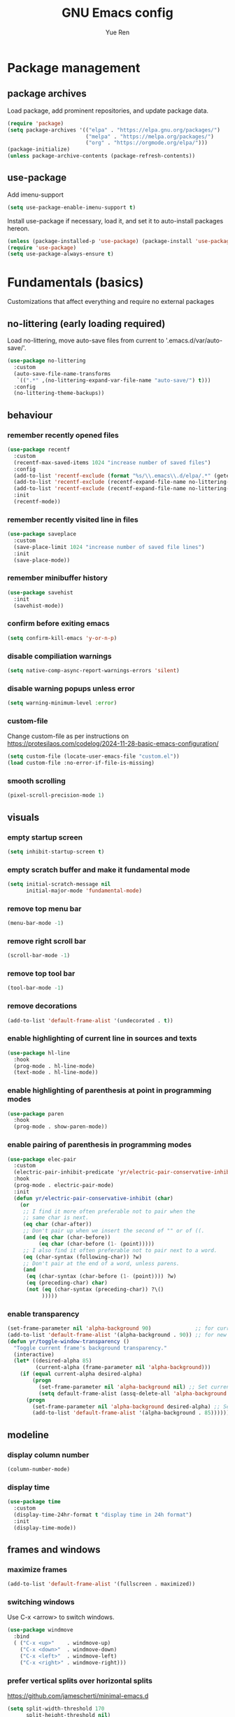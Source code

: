 #+title: GNU Emacs config
#+author: Yue Ren
#+description: config with main usecase latex and julialang, optimized for screen efficiency, requires up-to-date Emacs
#+STARTUP: show2levels

* Package management
** package archives
Load package, add prominent repositories, and update package data.
#+begin_src emacs-lisp
  (require 'package)
  (setq package-archives '(("elpa" . "https://elpa.gnu.org/packages/")
                           ("melpa" . "https://melpa.org/packages/")
                           ("org" . "https://orgmode.org/elpa/")))
  (package-initialize)
  (unless package-archive-contents (package-refresh-contents))
#+end_src
** use-package
Add imenu-support
#+begin_src emacs-lisp
  (setq use-package-enable-imenu-support t)
#+end_src
Install use-package if necessary, load it, and set it to auto-install packages hereon.
#+begin_src emacs-lisp
  (unless (package-installed-p 'use-package) (package-install 'use-package))
  (require 'use-package)
  (setq use-package-always-ensure t)
#+end_src
* Fundamentals (basics)
Customizations that affect everything and require no external packages
** no-littering (early loading required)
Load no-littering, move auto-save files from current to '.emacs.d/var/auto-save/'.
#+begin_src emacs-lisp
  (use-package no-littering
    :custom
    (auto-save-file-name-transforms
     `((".*" ,(no-littering-expand-var-file-name "auto-save/") t)))
    :config
    (no-littering-theme-backups))
#+end_src
** behaviour
*** remember recently opened files
#+begin_src emacs-lisp
  (use-package recentf
    :custom
    (recentf-max-saved-items 1024 "increase number of saved files")
    :config
    (add-to-list 'recentf-exclude (format "%s/\\.emacs\\.d/elpa/.*" (getenv "HOME"))) ;; exclude file from elpa
    (add-to-list 'recentf-exclude (recentf-expand-file-name no-littering-var-directory)) ;; exclude files from no-littering
    (add-to-list 'recentf-exclude (recentf-expand-file-name no-littering-etc-directory))
    :init
    (recentf-mode))
#+end_src
*** remember recently visited line in files
#+begin_src emacs-lisp
  (use-package saveplace
    :custom
    (save-place-limit 1024 "increase number of saved file lines")
    :init
    (save-place-mode))
#+end_src
*** remember minibuffer history
#+begin_src emacs-lisp
  (use-package savehist
    :init
    (savehist-mode))
#+end_src
*** confirm before exiting emacs
#+begin_src emacs-lisp
  (setq confirm-kill-emacs 'y-or-n-p)
#+end_src
*** disable compiliation warnings
#+begin_src emacs-lisp
  (setq native-comp-async-report-warnings-errors 'silent)
#+end_src
*** disable warning popups unless error
#+begin_src emacs-lisp
  (setq warning-minimum-level :error)
#+end_src
*** custom-file
Change custom-file as per instructions on
https://protesilaos.com/codelog/2024-11-28-basic-emacs-configuration/
#+begin_src emacs-lisp
  (setq custom-file (locate-user-emacs-file "custom.el"))
  (load custom-file :no-error-if-file-is-missing)
#+end_src
*** smooth scrolling
#+begin_src emacs-lisp
  (pixel-scroll-precision-mode 1)
#+end_src
** visuals
*** empty startup screen
#+begin_src emacs-lisp
  (setq inhibit-startup-screen t)
#+end_src
*** empty scratch buffer and make it fundamental mode
#+begin_src emacs-lisp
  (setq initial-scratch-message nil
        initial-major-mode 'fundamental-mode)
#+end_src
*** remove top menu bar
#+begin_src emacs-lisp
  (menu-bar-mode -1)
#+end_src
*** remove right scroll bar
#+begin_src emacs-lisp
  (scroll-bar-mode -1)
#+end_src
*** remove top tool bar
#+begin_src emacs-lisp
  (tool-bar-mode -1)
#+end_src
*** remove decorations
#+begin_src emacs-lisp
  (add-to-list 'default-frame-alist '(undecorated . t))
#+end_src
*** enable highlighting of current line in sources and texts
#+begin_src emacs-lisp
  (use-package hl-line
    :hook
    (prog-mode . hl-line-mode)
    (text-mode . hl-line-mode))
#+end_src
*** enable highlighting of parenthesis at point in programming modes
#+begin_src emacs-lisp
  (use-package paren
    :hook
    (prog-mode . show-paren-mode))
#+end_src
*** enable pairing of parenthesis in programming modes
#+begin_src emacs-lisp
  (use-package elec-pair
    :custom
    (electric-pair-inhibit-predicate 'yr/electric-pair-conservative-inhibit)
    :hook
    (prog-mode . electric-pair-mode)
    :init
    (defun yr/electric-pair-conservative-inhibit (char)
      (or
       ;; I find it more often preferable not to pair when the
       ;; same char is next.
       (eq char (char-after))
       ;; Don't pair up when we insert the second of "" or of ((.
       (and (eq char (char-before))
            (eq char (char-before (1- (point)))))
       ;; I also find it often preferable not to pair next to a word.
       (eq (char-syntax (following-char)) ?w)
       ;; Don't pair at the end of a word, unless parens.
       (and
        (eq (char-syntax (char-before (1- (point)))) ?w)
        (eq (preceding-char) char)
        (not (eq (char-syntax (preceding-char)) ?\()
             )))))
#+end_src
*** enable transparency
#+begin_src emacs-lisp
  (set-frame-parameter nil 'alpha-background 90)              ;; for current frame
  (add-to-list 'default-frame-alist '(alpha-background . 90)) ;; for new frames henceforth
  (defun yr/toggle-window-transparency ()
    "Toggle current frame's background transparency."
    (interactive)
    (let* ((desired-alpha 85)
           (current-alpha (frame-parameter nil 'alpha-background)))
      (if (equal current-alpha desired-alpha)
          (progn
            (set-frame-parameter nil 'alpha-background nil) ;; Set current frame to opaque
            (setq default-frame-alist (assq-delete-all 'alpha-background default-frame-alist))) ;; Update default to opaque
        (progn
          (set-frame-parameter nil 'alpha-background desired-alpha) ;; Set current frame to transparent
          (add-to-list 'default-frame-alist '(alpha-background . 85)))))) ;; Update default to transparent
#+end_src
** modeline
*** display column number
#+begin_src emacs-lisp
  (column-number-mode)
#+end_src
*** display time
#+begin_src emacs-lisp
  (use-package time
    :custom
    (display-time-24hr-format t "display time in 24h format")
    :init
    (display-time-mode))
#+end_src
** frames and windows
*** maximize frames
#+begin_src emacs-lisp
  (add-to-list 'default-frame-alist '(fullscreen . maximized))
#+end_src
*** switching windows
Use C-x <arrow> to switch windows.
#+begin_src emacs-lisp
  (use-package windmove
    :bind
    ( ("C-x <up>"    . windmove-up)
      ("C-x <down>"  . windmove-down)
      ("C-x <left>"  . windmove-left)
      ("C-x <right>" . windmove-right)))
#+end_src
*** prefer vertical splits over horizontal splits
https://github.com/jamescherti/minimal-emacs.d
#+begin_src emacs-lisp
(setq split-width-threshold 170
      split-height-threshold nil)
#+end_src
** editing
*** delete trailing whitespaces before each save
#+begin_src emacs-lisp
  (add-hook 'before-save-hook 'delete-trailing-whitespace)
#+end_src
*** add final newline before each save
#+begin_src emacs-lisp
  (setq require-final-newline t)
#+end_src
*** auto-refresh files
#+begin_src emacs-lisp
  (global-auto-revert-mode)
#+end_src
*** set tab width
default is 8, which is too much
#+begin_src emacs-lisp
  (setq-default tab-width 2)
#+end_src
*** use spaces instead of tabs
#+begin_src emacs-lisp
  (setq indent-tabs-mode nil)
#+end_src
*** overwrite selected text when typing over it
#+begin_src emacs-lisp
  (use-package delsel
    :init
    (delete-selection-mode 1))
#+end_src
*** alternatives of built-in commands
**** my-delete-line (C-k)
delete line without changing kill ring, alternative to kill-line
#+begin_src emacs-lisp
  (defun my-delete-line (&optional arg)
    (interactive "P")
    (delete-region (point)
                   (progn
                     (if arg
                         (forward-visible-line (prefix-numeric-value arg))
                       (if (eobp)
                           (signal 'end-of-buffer nil))
                       (let ((end
                              (save-excursion
                                (end-of-visible-line) (point))))
                         (if (or (save-excursion
                                   (unless show-trailing-whitespace
                                     (skip-chars-forward " \t" end))
                                   (= (point) end))
                                 (and kill-whole-line (bolp)))
                             (forward-visible-line 1)
                           (goto-char end))))
                     (point))))
  (global-set-key (kbd "C-k") 'my-delete-line)
#+END_SRC
**** my-delete-sentence (M-k)
delete sentence without changing kill ring, alternative to kill-sentence
#+begin_src emacs-lisp
  (defun my-delete-sentence (&optional arg)
    (interactive "p")
    (delete-region (point) (progn (forward-sentence arg) (point))))
  (global-set-key (kbd "M-k") 'my-delete-sentence)
#+end_src
**** my-kill-word (M-d)
delete word without changing kill ring, alternative to kill-word
#+begin_src emacs-lisp
  (defun my-delete-word (arg)
    (interactive "p")
    (delete-region (point) (progn (forward-word arg) (point))))
  (global-set-key (kbd "M-d") 'my-delete-word)
#+end_src
** spellchecking
Load appropriate personal dictionary based on ispell-local-dictionary.
#+begin_src emacs-lisp
(defun yr/setup-flyspell-personal-dictionary ()
  "Set ispell-personal-dictionary based on ispell-local-dictionary. Does nothing if ispell-local-dictionary is not set."
  (when (and (boundp 'ispell-local-dictionary) ispell-local-dictionary)
    (let* ((dict ispell-local-dictionary)
           (personal-dict (expand-file-name (format ".aspell.%s.pws" dict) (getenv "HOME")))
           (lang-name (if (string-match "_" dict)
                          (substring dict 0 (match-beginning 0)) ; Use the name up to the first `_` if it exists
                        dict)))                                  ; Use the entire name otherwise
      ;; Check if the personal dictionary file exists; if not, create it
      (unless (file-exists-p personal-dict)
        (with-temp-file personal-dict
          (insert (format "personal_ws-1.1 %s 0\n" lang-name))))
      ;; Set ispell-personal-dictionary
      (setq ispell-local-pdict personal-dict))))

(add-hook 'hack-local-variables-hook 'yr/setup-flyspell-personal-dictionary)
#+end_src
* Fundamentals (advanced)
Customizations that affect everything and require packages
** visuals
*** dracula-theme
Load dracula-theme as per instructions on
https://github.com/dracula/emacs
#+begin_src emacs-lisp
  (use-package dracula-theme
    :if (window-system)
    :init
    (load-theme 'dracula t))
#+end_src
*** dracula-pro-theme
Load dracula-pro-theme as per instructions in readme
#+begin_src emacs-lisp
  (add-to-list 'custom-theme-load-path "~/.emacs.d/themes")
  ;; (load-theme 'dracula-pro-alucard t) ; light theme
  ;; (load-theme 'dracula-pro-pro t) ; dark theme
#+end_src
*** nerd-icons
Load nerd-icons as per instructions on
https://github.com/rainstormstudio/nerd-icons.el
#+begin_src emacs-lisp
  (use-package nerd-icons)
#+end_src
*** pulsar
Load pulsar as per instructions on
https://github.com/protesilaos/pulsar
#+begin_src emacs-lisp
  (use-package pulsar
    :custom
    (pulsar-face 'pulsar-magenta)
    (pulsar-pulse-region-functions pulsar-pulse-region-common-functions)
    :init
    (pulsar-global-mode 1))
#+end_src
** modeline
*** doom-modeline
Load doom-modeline as per instructions on
https://github.com/seagle0128/doom-modeline
#+begin_src emacs-lisp
  (use-package doom-modeline
    :init
    (doom-modeline-mode 1))
#+end_src
** frames and windows
*** buffer-move
Load buffer-move for moving windows as per instructions on
https://github.com/lukhas/buffer-move
#+begin_src emacs-lisp
  (use-package buffer-move
    :bind
    (("C-x C-<up>" . buf-move-up)
     ("C-x C-<down>" . buf-move-down)
     ("C-x C-<left>" . buf-move-left)
     ("C-x C-<right>" . buf-move-right)))
#+end_src
*** ace-window
Load ace-window for switching between windows and frames
#+begin_src emacs-lisp
  (use-package ace-window
    :bind
    (("M-o" . ace-window)))
#+end_src
** editing
*** visual-replace
Load visual-replace as per instructions on
https://github.com/szermatt/visual-replace
#+begin_src emacs-lisp
(use-package visual-replace
  :bind (("M-%" . visual-replace)
         :map isearch-mode-map
         ("M-%" . visual-replace-from-isearch))
  :config
  (define-key visual-replace-mode-map (kbd "M-%")
              visual-replace-secondary-mode-map))
#+end_src
** startup
*** dashboard
Set up dashboard as per instructions on:
https://github.com/emacs-dashboard/emacs-dashboard
#+begin_src emacs-lisp
  (use-package dashboard
    :custom
    (dashboard-center-content t) ;; center dashboard
    (dashboard-startupify-list '(dashboard-insert-items)) ;; only show items in dashboard
    (dashboard-items '((bookmarks . 12)  ;; show 12 bookmarks
                       (recents  . 36))) ;; show 36 recent files
    (dashboard-icon-type 'nerd-icons)    ;; show icons
    (dashboard-set-heading-icons t)
    (dashboard-set-file-icons t)
    :config
    (dashboard-setup-startup-hook))    ;; open dashboard on startup
#+end_src
* Completion framework
Customizations that affect completions
** vertico
Load vertico for vertical minibuffer completion UI as per instructions on
https://github.com/minad/vertico
#+begin_src emacs-lisp
  (use-package vertico
    ;; :custom
    ;; (vertico-count 6)  ;; Customize number of candidates shown
    :init
    (vertico-mode))
#+end_src
** marginalia
Load marginalia for minibuffer annotations as per instructions on
https://github.com/minad/marginalia
#+begin_src emacs-lisp
  (use-package marginalia
    ;; Bind `marginalia-cycle' locally in the minibuffer.  To make the binding
    ;; available in the *Completions* buffer, add it to `completion-list-mode-map'.
    :bind (:map minibuffer-local-map
           ("M-A" . marginalia-cycle))
    ;; The :init configuration is always executed (Not lazy!)
    :init
    ;; Must be in the :init section of use-package such that the mode gets
    ;; enabled right away. Note that this forces loading the package.
    (marginalia-mode))
#+end_src
** nerd-icons-completion
Load nerd-icons-completions for nerd icons in marginalia as per instructions on
https://github.com/rainstormstudio/nerd-icons-completion
#+begin_src emacs-lisp
  (use-package nerd-icons-completion
    :after marginalia
    :config
    (nerd-icons-completion-mode)
    (add-hook 'marginalia-mode-hook #'nerd-icons-completion-marginalia-setup))
#+end_src
** which-key
Load which-key as per instructions on
https://github.com/justbur/emacs-which-key
#+begin_src emacs-lisp
  (use-package which-key
    :custom
    (which-key-separator ": ") ;; change seperator to fix vertical spacing issues
    :init
    (which-key-mode))
#+end_src
** corfu
Load corfu for autocomplete as per instructions on
https://github.com/minad/corfu
#+begin_src emacs-lisp
  (use-package corfu
    :custom
    (corfu-auto t)  ;; Enable showing autocompletion automatically
    (corfu-cycle t) ;; Enable cycling for `corfu-next/previous'
    :init
    (global-corfu-mode))
#+end_src
** nerd-icons-corfu
Load nerd-icons-corfu for nerd icons in corfu as per instructions on
https://protesilaos.com/codelog/2024-11-28-basic-emacs-configuration/
#+begin_src emacs-lisp
  (use-package nerd-icons-corfu
    :after corfu
    :config
    (add-to-list 'corfu-margin-formatters #'nerd-icons-corfu-formatter))
#+end_src
** cape
Load cape to use company backends for corfu as per instructions on
https://github.com/minad/cape
#+begin_src emacs-lisp
(use-package cape
  ;; Bind prefix keymap providing all Cape commands under a mnemonic key.
  ;; Press C-c p ? to for help.
  :bind ("C-c p" . cape-prefix-map)
  :init
  ;; Add to the global default value of `completion-at-point-functions' which is
  ;; used by `completion-at-point'.  The order of the functions matters, the
  ;; first function returning a result wins.  Note that the list of buffer-local
  ;; completion functions takes precedence over the global list.
  (add-hook 'completion-at-point-functions #'cape-dabbrev)
  (add-hook 'completion-at-point-functions #'cape-file)
  (add-hook 'completion-at-point-functions #'cape-elisp-block)
  ;; (add-hook 'completion-at-point-functions #'cape-history)
  ;; ...
)
#+end_src
** orderless
Load orderless for completion with space-seperated components as per instructions on
https://github.com/oantolin/orderless
#+begin_src emacs-lisp
  (use-package orderless
    :custom
    (completion-styles '(orderless basic))
    (completion-category-overrides '((file (styles partial-completion)))))
#+end_src
** prescient
Load prescient for better ordering of completions as per instructions on
https://github.com/radian-software/prescient.el
#+begin_src emacs-lisp
  (use-package prescient
    :after vertico)
  (use-package vertico-prescient
    :after prescient
    :init
    (vertico-prescient-mode))
  (use-package corfu-prescient
    :after prescient
    :init
    (corfu-prescient-mode))
#+end_src
* Essentials
Packages that affect several aspects
** consult
*** Basic setup
Load consult for various useful commands as per instructions on
https://github.com/minad/consult
#+begin_src emacs-lisp
  ;; Example configuration for Consult
  (use-package consult
    ;; Replace bindings. Lazily loaded due by `use-package'.
    :bind (;; C-c bindings in `mode-specific-map'
           ("C-c M-x" . consult-mode-command)
           ("C-c h" . consult-history)
           ("C-c k" . consult-kmacro)
           ("C-c m" . consult-man)
           ("C-c i" . consult-info)
           ([remap Info-search] . consult-info)
           ;; C-x bindings in `ctl-x-map'
           ("C-x M-:" . consult-complex-command)     ;; orig. repeat-complex-command
           ("C-x b" . consult-buffer)                ;; orig. switch-to-buffer
           ("C-x 4 b" . consult-buffer-other-window) ;; orig. switch-to-buffer-other-window
           ("C-x 5 b" . consult-buffer-other-frame)  ;; orig. switch-to-buffer-other-frame
           ("C-x r b" . consult-bookmark)            ;; orig. bookmark-jump
           ("C-x p b" . consult-project-buffer)      ;; orig. project-switch-to-buffer
           ;; Custom M-# bindings for fast register access
           ("M-#" . consult-register-load)
           ("M-'" . consult-register-store)          ;; orig. abbrev-prefix-mark (unrelated)
           ("C-M-#" . consult-register)
           ;; Other custom bindings
           ("M-y" . consult-yank-pop)                ;; orig. yank-pop
           ;; M-g bindings in `goto-map'
           ("M-g e" . consult-compile-error)
           ("M-g f" . consult-flycheck)              ;; Alternative: consult-flymake
           ("M-g g" . consult-goto-line)             ;; orig. goto-line
           ("M-g M-g" . consult-goto-line)           ;; orig. goto-line
           ("M-g o" . consult-outline)               ;; Alternative: consult-org-heading
           ("M-g m" . consult-mark)
           ("M-g k" . consult-global-mark)
           ("M-g i" . consult-imenu)
           ("M-g I" . consult-imenu-multi)
           ;; M-s bindings in `search-map'
           ("M-s d" . consult-fd)                    ;; Alternative: consult-find
           ("M-s D" . consult-locate)
           ("M-s g" . consult-grep)
           ("M-s G" . consult-git-grep)
           ("M-s r" . consult-ripgrep)
           ("M-s l" . consult-line)
           ("M-s L" . consult-line-multi)
           ("M-s k" . consult-keep-lines)
           ("M-s u" . consult-focus-lines)
           ;; Isearch integration
           ("M-s e" . consult-isearch-history)
           :map isearch-mode-map
           ("M-e" . consult-isearch-history)         ;; orig. isearch-edit-string
           ("M-s e" . consult-isearch-history)       ;; orig. isearch-edit-string
           ("M-s l" . consult-line)                  ;; needed by consult-line to detect isearch
           ("M-s L" . consult-line-multi)            ;; needed by consult-line to detect isearch
           ;; Minibuffer history
           :map minibuffer-local-map
           ("M-s" . consult-history)                 ;; orig. next-matching-history-element
           ("M-r" . consult-history))                ;; orig. previous-matching-history-element

    ;; Enable automatic preview at point in the *Completions* buffer. This is
    ;; relevant when you use the default completion UI.
    :hook (completion-list-mode . consult-preview-at-point-mode)

    ;; The :init configuration is always executed (Not lazy)
    :init

    ;; Optionally configure the register formatting. This improves the register
    ;; preview for `consult-register', `consult-register-load',
    ;; `consult-register-store' and the Emacs built-ins.
    (setq register-preview-delay 0.5
          register-preview-function #'consult-register-format)

    ;; Optionally tweak the register preview window.
    ;; This adds thin lines, sorting and hides the mode line of the window.
    (advice-add #'register-preview :override #'consult-register-window)

    ;; Use Consult to select xref locations with preview
    (setq xref-show-xrefs-function #'consult-xref
          xref-show-definitions-function #'consult-xref)

    ;; Configure other variables and modes in the :config section,
    ;; after lazily loading the package.
    :config

    ;; Optionally configure preview. The default value
    ;; is 'any, such that any key triggers the preview.
    ;; (setq consult-preview-key 'any)
    ;; (setq consult-preview-key "M-.")
    ;; (setq consult-preview-key '("S-<down>" "S-<up>"))
    ;; For some commands and buffer sources it is useful to configure the
    ;; :preview-key on a per-command basis using the `consult-customize' macro.
    (consult-customize
     consult-theme :preview-key '(:debounce 0.2 any)
     consult-ripgrep consult-git-grep consult-grep
     consult-bookmark consult-recent-file consult-xref
     consult--source-bookmark consult--source-file-register
     consult--source-recent-file consult--source-project-recent-file
     ;; :preview-key "M-."
     :preview-key '(:debounce 0.4 any))

    ;; Optionally configure the narrowing key.
    ;; Both < and C-+ work reasonably well.
    (setq consult-narrow-key "<") ;; "C-+"

    ;; Optionally make narrowing help available in the minibuffer.
    ;; You may want to use `embark-prefix-help-command' or which-key instead.
    ;; (define-key consult-narrow-map (vconcat consult-narrow-key "?") #'consult-narrow-help)

    ;; By default `consult-project-function' uses `project-root' from project.el.
    ;; Optionally configure a different project root function.
    ;;;; 1. project.el (the default)
    ;; (setq consult-project-function #'consult--default-project--function)
    ;;;; 2. vc.el (vc-root-dir)
    ;; (setq consult-project-function (lambda (_) (vc-root-dir)))
    ;;;; 3. locate-dominating-file
    ;; (setq consult-project-function (lambda (_) (locate-dominating-file "." ".git")))
    ;;;; 4. projectile.el (projectile-project-root)
    ;; (autoload 'projectile-project-root "projectile")
    ;; (setq consult-project-function (lambda (_) (projectile-project-root)))
    ;;;; 5. No project support
    ;; (setq consult-project-function nil)
  )
#+end_src
** embark
*** Basic setup
Load embark as per instructions on
https://github.com/oantolin/embark
#+begin_src emacs-lisp
  (use-package embark
    :bind
    (("C-." . embark-act)         ;; pick some comfortable binding
     ("C-;" . embark-dwim)        ;; good alternative: M-.
     ("C-h B" . embark-bindings)) ;; alternative for `describe-bindings'

    :init
    ;; Optionally replace the key help with a completing-read interface
    (setq prefix-help-command #'embark-prefix-help-command)

    (defun embark-which-key-indicator ()
      "An embark indicator that displays keymaps using which-key.
  The which-key help message will show the type and value of the
  current target followed by an ellipsis if there are further
  targets."
      (lambda (&optional keymap targets prefix)
        (if (null keymap)
            (which-key--hide-popup-ignore-command)
          (which-key--show-keymap
           (if (eq (plist-get (car targets) :type) 'embark-become)
               "Become"
             (format "Act on %s '%s'%s"
                     (plist-get (car targets) :type)
                     (embark--truncate-target (plist-get (car targets) :target))
                     (if (cdr targets) "…" "")))
           (if prefix
               (pcase (lookup-key keymap prefix 'accept-default)
                 ((and (pred keymapp) km) km)
                 (_ (key-binding prefix 'accept-default)))
             keymap)
           nil nil t (lambda (binding)
                       (not (string-suffix-p "-argument" (cdr binding))))))))

    (setq embark-indicators
          '(embark-which-key-indicator
            embark-highlight-indicator
            embark-isearch-highlight-indicator))

    (defun embark-hide-which-key-indicator (fn &rest args)
      "Hide the which-key indicator immediately when using the completing-read prompter."
      (which-key--hide-popup-ignore-command)
      (let ((embark-indicators
             (remq #'embark-which-key-indicator embark-indicators)))
        (apply fn args)))

    (advice-add #'embark-completing-read-prompter
                :around #'embark-hide-which-key-indicator)

    :config
    ;; Hide the mode line of the Embark live/completions buffers
    (add-to-list 'display-buffer-alist
                 '("\\`\\*Embark Collect \\(Live\\|Completions\\)\\*"
                   nil
                   (window-parameters (mode-line-format . none)))))
#+end_src
*** embark-consult
Load embark-consult as per instructions on
https://github.com/oantolin/embark
#+begin_src emacs-lisp
  (use-package embark-consult
    :hook
    (embark-collect-mode . consult-preview-at-point-mode))
#+end_src
** helpful
Load helpful for better help packages
#+begin_src emacs-lisp
  (use-package helpful
    :bind
    (("C-h f" . helpful-function)
     ("C-h x" . helpful-command)
     ("C-h k" . helpful-key)
     ("C-h v" . helpful-variable)))
#+end_src
** powerthesaurus
Load powerthesaurus for looking up synonyms, antonyms and related terms as per instructions on
https://github.com/SavchenkoValeriy/emacs-powerthesaurus
#+begin_src emacs-lisp
  (use-package powerthesaurus
    :commands powerthesaurus-transient) ;; defer loading after powerthesaurus-transient is called
#+end_src
** go-translate
Load go-translate to translate between German and English (C-n / C-p to switch direction),
as per instructions on https://github.com/lorniu/go-translate
#+begin_src emacs-lisp
  (use-package go-translate
    :commands gt-do-translate  ;; defer loading until gts-do-translate is called
    :custom
    (gt-langs '(de en))
    (gt-default-translator
     (gt-translator
      :taker (gt-taker :prompt t)
      :engines (gt-google-engine)
      :render  (gt-buffer-render))))
#+end_src
* Posframes
Packages and customizations for posframes
** vertico-posframe
Load vertico-posframe to show vertico in a posframe as per instructions on
https://github.com/tumashu/vertico-posframe
#+begin_src emacs-lisp
  (use-package vertico-posframe
    :init
    (vertico-posframe-mode))
#+end_src
** which-key-posframe
Load which-key-posframe to show which-key in a posframe as per instructions on
https://github.com/yanghaoxie/which-key-posframe
#+begin_src emacs-lisp
  (use-package which-key-posframe
    :init
    (which-key-posframe-mode))
#+end_src
** transient-posframe
Use workaround for transient-posframe to show transients in a posframe as per instructions on
https://github.com/yanghaoxie/transient-posframe/pull/7
#+begin_src emacs-lisp
(setq transient-mode-line-format nil)
(setq transient-display-buffer-action
      (list
       (lambda (buffer _)
         (posframe-show
          buffer
          :poshandler #'posframe-poshandler-frame-center
          :min-width transient-minimal-frame-width
          :lines-truncate t
          :internal-border-color (transient--prefix-color)
          :internal-border-width 1)
         (get-buffer-window transient--buffer t))))
#+end_src
* Transients
Packages for transient shortcuts
** casual
Load casual and bind it to `?` as per instructions in
https://github.com/kickingvegas/casual/discussions/78
#+begin_src emacs-lisp
  (use-package casual
    :config
    (require 'casual-calc)
    (require 'casual-dired)
    (require 'casual-ibuffer)
    (require 'casual-info)
    :bind (:map calc-mode-map
           ("?" . 'casual-calc-tmenu)
           :map dired-mode-map
           ("?" . 'casual-dired-tmenu)
           ("s"   . 'casual-dired-sort-by-tmenu)
           ("/"   . 'casual-dired-search-replace-tmenu)
           :map ibuffer-mode-map
           ("?" . 'casual-ibuffer-tmenu)
           ("F"   . 'casual-ibuffer-filter-tmenu)
           ("s"   . 'casual-ibuffer-sortby-tmenu)
           :map Info-mode-map
           ("?" . 'casual-info-tmenu)))
#+end_src
* Dired
Packages and customizations for dired
** basic setup
#+begin_src emacs-lisp
  (use-package dired
    :ensure nil ; do not load, it is built-in and no such package exist
    :custom
    (dired-listing-switches "-alFh")             ; all files, list, add / to folders, human readable sizes
    (dired-kill-when-opening-new-dired-buffer t) ; open folders in existing buffer instead of a new buffer
    (global-auto-revert-non-file-buffers t)      ; auto-refresh
    (dired-dwim-target t)                        ; if two dired buffers open, use other as default target
    (wdired-allow-to-change-permissions t)       ; allow wdired to change permissions
    (wdired-allow-to-redirect-links t))          ; allow wdired to change symlinks
#+end_src
** dired-subtree
Load dired-subtree and bind dired-subtree-toggle to tab as per intstructions on
https://www.youtube.com/watch?v=vm-FvNdYFcc
#+begin_src emacs-lisp
  (use-package dired-subtree
    :after dired
    :bind (:map dired-mode-map
                ("<tab>" . dired-subtree-toggle)
                ("<C-tab>" . dired-subtree-cycle))
    :custom
    (dired-subtree-use-backgrounds . nil)) ;; no special background for dired-subtree
#+end_src
** dired-open
Load dired-open as per instructions on
https://github.com/Fuco1/dired-hacks/tree/master?tab=readme-ov-file#dired-open
#+begin_src emacs-lisp
  (use-package dired-open
    :after dired
    :custom
    (dired-open-extensions
     '(("doc" . "libreoffice")
       ("xls" . "libreoffice")
       ("ppt" . "libreoffice")
       ("odt" . "libreoffice")
       ("ods" . "libreoffice")
       ("odg" . "libreoffice")
       ("odp" . "libreoffice"))))
#+end_src
** nerd-icons-dired
Load nerd-icons-dired as per instructions on
https://github.com/rainstormstudio/nerd-icons-dired
#+begin_src emacs-lisp
  (use-package nerd-icons-dired
    :hook
    (dired-mode . nerd-icons-dired-mode))
#+end_src
* Notes
Packages and customizations for note taking
** Org
Customizations for org
*** basic setup
Load org when opening .org files.
#+begin_src emacs-lisp
  (defun my/org-copy-special ()
    "Copy the current region using `org-copy-special` and deactivate the mark."
    (interactive)
    (org-copy-special)
    (deactivate-mark))
  (use-package org
    :mode
    ("\\.org\\'" . org-mode) ;; defer loading and auto-activate when .org file is opened
    :bind (:map org-mode-map
                ("C-c C-x M-w" . my/org-copy-special))
    :custom
    (org-startup-indented t)            ;; on startup indent lines
    (org-startup-truncated nil)         ;; on startup disable truncate
    (org-support-shift-select 'always)  ;; allow shift select
    (org-image-actual-width nil)        ;; allow custom sizesof images
    (org-ellipsis " ▼")
    :config
    (setq org-preview-latex-default-process 'dvisvgm)
    (setq org-format-latex-options (plist-put org-format-latex-options :scale 1.1))
    (defun my/text-scale-adjust-latex-previews ()
      "Adjust the size of latex preview fragments when changing the buffer's text scale."
      (pcase major-mode
        ('latex-mode
         (dolist (ov (overlays-in (point-min) (point-max)))
           (if (eq (overlay-get ov 'category)
                   'preview-overlay)
               (my/text-scale--resize-fragment ov))))
        ('org-mode
         (dolist (ov (overlays-in (point-min) (point-max)))
           (if (eq (overlay-get ov 'org-overlay-type)
                   'org-latex-overlay)
               (my/text-scale--resize-fragment ov))))))

    (defun my/text-scale--resize-fragment (ov)
      (overlay-put
       ov 'display
       (cons 'image
             (plist-put
              (cdr (overlay-get ov 'display))
              :scale (+ 1.0 (* 0.3 text-scale-mode-amount))))))

    (add-hook 'text-scale-mode-hook #'my/text-scale-adjust-latex-previews))
#+end_src
*** org-modern
Load org-modern as per instructions on
https://github.com/minad/org-modern
#+begin_src emacs-lisp
  (use-package org-modern
    :after org                    ;; defer loading after org
    :hook
    (org-mode . org-modern-mode)) ;; auto-activate in org-mode
#+end_src
*** org-pdftools
Load org-pdftools as per instructions on
https://github.com/fuxialexander/org-pdftools
#+begin_src emacs-lisp
    (use-package org-pdftools
      :after (:any org pdf-tools)
      :hook (org-mode . org-pdftools-setup-link))
#+end_src
** Denote
Customizations for denote
*** Basic setup
Load denote for note taking as per instructions on
https://protesilaos.com/emacs/denote
#+begin_src emacs-lisp
  (use-package denote
    :bind
    (("C-c n n" . denote-open-or-create)
     ("C-c n r" . denote-rename-file)
     ("C-c n l" . denote-link)
     ("C-c n b" . denote-backlinks)
     ("C-c n d" . denote-sort-dired))
    :hook
    (dired-mode . denote-dired-mode)    ;; file highlighting in dired
    :custom
    (denote-directory "~/notes/")
    :init
    (denote-rename-buffer-mode 1))
#+end_src
* Presentations
Packages and customizations for presentations
** org-present
Setting up org-present for basic presentations in org-files as per instructions on:
https://systemcrafters.net/emacs-tips/presentations-with-org-present/
#+begin_src emacs-lisp
  (use-package org-present
    :after org
    :config
    (define-key org-present-mode-keymap [right] nil) ;; undo binding right key
    (define-key org-present-mode-keymap [left] nil)  ;; undo binding left key
    (define-key org-present-mode-keymap (kbd "<next>") 'org-present-next)   ;; bind next slide to pageup
    (define-key org-present-mode-keymap (kbd "<prior>") 'org-present-prev)) ;; bind previous slide to pagedown
#+end_src
** visual-fill-column
Load visual-fill-column to pad and center text (in org-present) as per instructions on
https://systemcrafters.net/emacs-tips/presentations-with-org-present/
#+begin_src emacs-lisp
  (use-package visual-fill-column
    :init
    ;; Configure fill width
    (setq visual-fill-column-width 120
          visual-fill-column-center-text t)

    (defun my/org-present-start ()
      ;; Center the presentation and wrap lines
      (visual-fill-column-mode 1)
      (visual-line-mode 1))

    (defun my/org-present-end ()
      ;; Stop centering the document
      (visual-fill-column-mode 0)
      (visual-line-mode 0))

    (add-hook 'org-present-mode-hook 'my/org-present-start)
    (add-hook 'org-present-mode-quit-hook 'my/org-present-end))

    ;; Register hooks with org-present
    ;; :hook
    ;; (org-present-mode-hook . my/org-present-start)
    ;; (org-present-mode-quit-hook . my/org-present-end))
#+end_src
* Git
Packages and customizations for git
** magit
Load magit as per instructions on
https://github.com/magit/magit
#+begin_src emacs-lisp
  (use-package magit
    :commands magit-status) ;; defer loading until magit-status is called
#+end_src
** magit-todos
Load magit-todos as per instructions on
https://github.com/alphapapa/magit-todos
#+begin_src emacs-lisp
  (use-package magit-todos
    :after magit
    :config (magit-todos-mode 1))
#+end_src
** forge (disabled)
Load forge as per instructions on
https://github.com/magit/forge
#+begin_src emacs-lisp
  (use-package forge
    :after magit) ;; defer loading until magit is loaded
  (setq auth-sources '("~/.authinfo.gpg"))
#+end_src
* Latex
Packages and customizations for latex
** Basic setup
Load auctex, reftex, and flyspell when opening .tex files.
#+begin_src emacs-lisp :noweb tangle
  (use-package tex
    :ensure auctex
    :mode
    ("\\.tex\\'" . latex-mode)
    :hook
    (LaTeX-mode . reftex-mode)      ;; always load reftex
    (LaTeX-mode . turn-on-flyspell) ;; always load flyspell
    (LaTeX-mode . TeX-fold-mode)    ;; always enable folding
    :init
    (setq TeX-parse-self t ;; auto-parse tex file on load
          TeX-auto-save t  ;; auto-parse tex file on save
          TeX-master nil)  ;; always query for master file
    (add-hook 'TeX-after-compilation-finished-functions #'TeX-revert-document-buffer)
    (add-hook 'TeX-update-style-hook 'hl-todo-mode) ;; fix for hl-todo-mode
    :config
    (setq TeX-view-program-selection '((output-pdf "PDF Tools"))
          TeX-view-program-list '(("PDF Tools" TeX-pdf-tools-sync-view))
          TeX-source-correlate-mode t
          TeX-source-correlate-start-server t)
    <<tex-custom-highlighting>>
    <<tex-custom-verbatim-environments>>
    <<tex-custom-spellcheck-blacklist-macros>>
    <<tex-custom-spellcheck-blacklist-environments>>
    <<tex-custom-query-labels>>
    <<tex-custom-folding>>
    <<tex-custom-folding-face>>
    <<tex-custom-reftex-goto-label>>
    <<tex-custom-bibtool-current-file>>
    )
#+end_src
** Custom highlighting
*** Highlight \cref like \ref
#+name: tex-custom-highlighting
#+begin_src emacs-lisp :tangle no
  (setq font-latex-match-reference-keywords
        '(("cref" "{")))
#+end_src
** Custom verbatim enviroments
*** Register lstlisting as verbatim environment to ignore it for syntax highlighting
#+name: tex-custom-verbatim-environments
#+begin_src emacs-lisp :tangle no
  (eval-after-load 'latex '(add-to-list 'LaTeX-verbatim-environments "lstlisting"))
#+end_src
** Custom spellcheck blacklist
*** ignore arguments of cref and input
#+name: tex-custom-spellcheck-blacklist-macros
#+begin_src emacs-lisp :tangle no
  (setq flyspell-tex-command-regexp
        "\\(\\(begin\\|end\\)[ \t]*{\\|\\(documentclass\\|cite[a-z*]*\\|ref\\|cref\\|Cref\\|eqref\\|input\\|label\\|textsc\\|texttt\\|usepackage\\)[ \t]*\\(\\[[^]]*\\]\\)?{[^{}]*\\)")
#+end_src
*** Ignore content of tikzpicture and lstlisting
#+name: tex-custom-spellcheck-blacklist-environments
#+begin_src emacs-lisp :tangle no
  (put 'LaTeX-mode 'flyspell-mode-predicate 'auctex-mode-flyspell-skip-myenv)
  (defun auctex-mode-flyspell-skip-myenv ()
    (save-excursion
      (widen)
      (let ((p (point))
            (count 0))
        (not (or (and (re-search-backward "\\\\begin{\\(tikzpicture\\|lstlisting\\|myenv3\\)}" nil t)
                      (> p (point))
                      (or (not (re-search-forward "^\\\\end{\\(tikzpicture\\|lstlisting\\|myenv3\\)}" nil t))
                          (< p (point))))
                 (eq 1 (progn (while (re-search-backward "`" (line-beginning-position) t)
                                (setq count (1+ count)))
                              (- count (* 2 (/ count 2))))))))))
  (add-hook 'LaTeX-mode-hook (lambda () (setq flyspell-generic-check-word-predicate
                                              'auctex-mode-flyspell-skip-myenv)))
#+end_src
** Custom query labels
*** Auto-query for labels of certain environments
#+name: tex-custom-query-labels
#+begin_src emacs-lisp :tangle no
  (setq reftex-label-alist
        '(("convention" ?d "con:" "~\\ref{%s}" t  ("convention" "con."))
          ("corollary" ?p "cor:" "~\\ref{%s}" t  ("corollary" "cor."))
          ("definition" ?d "def:" "~\\ref{%s}" t  ("definition" "def."))
          ("example" ?x "ex:" "~\\ref{%s}" t  ("example" "ex."))
          ("lemma" ?p "lem:" "~\\ref{%s}" t  ("lemma" "lem."))
          ("proposition" ?p "prop:" "~\\ref{%s}" t  ("proposition" "prop."))
          ("remark" ?x "rem:" "~\\ref{%s}" t  ("remark" "rem."))
          ("theorem" ?p "thm:" "~\\ref{%s}" t ("theorem" "thm."))))
  (add-hook 'LaTeX-mode-hook
            (lambda ()
              (LaTeX-add-environments
               '("convention" LaTeX-env-label)
               '("corollary" LaTeX-env-label)
               '("definition" LaTeX-env-label)
               '("example" LaTeX-env-label)
               '("lemma" LaTeX-env-label)
               '("proposition" LaTeX-env-label)
               '("remark" LaTeX-env-label)
               '("theorem" LaTeX-env-label))
              (add-to-list 'LaTeX-label-alist '("convention" . "con:"))
              (add-to-list 'LaTeX-label-alist '("corollary" . "cor:"))
              (add-to-list 'LaTeX-label-alist '("definition" . "def:"))
              (add-to-list 'LaTeX-label-alist '("example" . "ex:"))
              (add-to-list 'LaTeX-label-alist '("lemma" . "lem:"))
              (add-to-list 'LaTeX-label-alist '("proposition" . "prop:"))
              (add-to-list 'LaTeX-label-alist '("remark" . "rem:"))
              (add-to-list 'LaTeX-label-alist '("theorem" . "thm:"))))
#+end_src
** Custom folding
Enable folding and unfolding
#+name: tex-custom-folding
#+begin_src emacs-lisp :tangle no
  (defun yr/TeX-fold-all ()
    (interactive)
    (let ((env (read-from-minibuffer "Environment: ")))
      (save-excursion
        (goto-char (point-min))
        (while (search-forward (format "begin{%s}" env) nil t)
          (TeX-fold-env)))))
  (defun yr/TeX-unfold-all ()
    (interactive)
    (let ((env (read-from-minibuffer "Environment: ")))
      (save-excursion
        (goto-char (point-min))
        (while (search-forward (format "begin{%s}" env) nil t)
          (TeX-fold-clearout-item)))))
#+end_src
Disable custom face when temporarily showing folded text
#+name: tex-custom-folding-face
#+begin_src emacs-lisp :tangle no
  (custom-set-faces
   '(TeX-fold-unfolded-face ((t nil))))
#+end_src
** Custom reftex-goto-label
By default, `reftex-goto-label` does not `push-mark` at the point of departure, so you cannot jump back by using `C-u C-SPC`.
This function fixes this issue
#+name: tex-custom-reftex-goto-label
#+begin_src emacs-lisp :tangle no
(defun yr/reftex-goto-label ()
  "Wrapper around reftex-goto-label with jump back functionality."
  (interactive)
  (push-mark)
  (reftex-goto-label))
#+end_src
** Custom bibtool-current-file
Custom command for running bibtool on a currently opened .bib file
#+name: tex-custom-bibtool-current-file
#+begin_src emacs-lisp :tangle no
  (defun yr/bibtool-current-file ()
    "Run bibtool on the current buffer's file."
    (interactive)
    (let ((file (buffer-file-name)))
      (if file
          (let ((default-directory (file-name-directory file))
                (base-file (file-name-nondirectory file)))
            (shell-command (concat "bibtool " base-file " -o " base-file)))
        (message "Not visiting a file!"))))
#+end_src
** company-backends
Load various company latex backends via cape for corfu (for autocomplete)
*** company-math
#+begin_src emacs-lisp
  (use-package company-math
    :after tex
    :init
    (defun math-setup-capf ()
      (add-to-list 'completion-at-point-functions (cape-company-to-capf #'company-math-symbols-latex))
      (add-to-list 'completion-at-point-functions (cape-company-to-capf #'company-math-symbols-unicode))
      (add-to-list 'completion-at-point-functions (cape-company-to-capf #'company-latex-commands)))
    :hook
    (LaTeX-mode . math-setup-capf))
#+end_src
*** company-reftex
#+begin_src emacs-lisp
  (use-package company-reftex
    :after tex
    :init
    (defun reftex-setup-capf ()
      (add-to-list 'completion-at-point-functions (cape-company-to-capf #'company-reftex-labels))
      (add-to-list 'completion-at-point-functions (cape-company-to-capf #'company-reftex-citations)))
    :hook
    (LaTeX-mode . reftex-setup-capf))
#+end_src
*** company-auctex
#+begin_src emacs-lisp
  (use-package company-auctex
    :after tex
    :init
    (defun auctex-setup-capf ()
      (add-to-list 'completion-at-point-functions (cape-company-to-capf #'company-auctex-labels))
      (add-to-list 'completion-at-point-functions (cape-company-to-capf #'company-auctex-bibs))
      (add-to-list 'completion-at-point-functions (cape-company-to-capf #'company-auctex-macros))
      (add-to-list 'completion-at-point-functions (cape-company-to-capf #'company-auctex-symbols))
      (add-to-list 'completion-at-point-functions (cape-company-to-capf #'company-auctex-environments)))
    :hook
    (LaTeX-mode . auctex-setup-capf))
#+end_src
** pdf-tools
Load pdf-tools to view pdfs as per instructions on
https://github.com/vedang/pdf-tools
#+begin_src emacs-lisp
  (use-package pdf-tools
    :mode "\\.pdf\\'"
    :custom
    (pdf-view-resize-factor 1.05) ;; decrease resizing factor for better control
    :init
    (pdf-loader-install))
#+end_src
** citar
Load citar to handle global bibliography in all.bib (exported from zotero) as per instructions on
https://github.com/emacs-citar/citar
#+begin_src emacs-lisp
  (use-package citar
    :after tex
    :custom
    (citar-bibliography '("~/all.bib")))
#+end_src
** Latex input
Customizing latex input method as per instructions on
https://www.emacswiki.org/emacs/TeXInputMethod
#+begin_src emacs-lisp
  (with-temp-buffer
    (activate-input-method "TeX") ;; the input method has to be triggered for `quail-package-alist' to be non-nil
    (let ((quail-current-package (assoc "TeX" quail-package-alist)))
      (quail-define-rules ((append . t))
                          ("^\\alpha" ?ᵅ)
                          ("\\NN" ?ℕ)
                          ("\\ZZ" ?ℤ)
                          ("\\QQ" ?ℚ)
                          ("\\RR" ?ℝ)
                          ("\\CC" ?ℂ))))
#+end_src
* Julia
Packages and customizations for julia
** julia-mode
Load julia-mode as per instructions on
https://github.com/JuliaEditorSupport/julia-emacs
#+begin_src emacs-lisp
  (use-package julia-mode
    :mode "\\.jl\\'") ;; defer loading until and auto-activate when .jl files are opened
#+end_src
** julia-repl
Install julia-repl as per instructions on
https://github.com/tpapp/julia-repl
#+begin_src emacs-lisp
  (use-package julia-repl
    :after julia-mode                    ;; defer loading until julia-mode is started
    :hook (julia-mode . julia-repl-mode) ;; auto-activate when julia-mode is started
    :init
    (setq exec-path (append exec-path '("~/.juliaup/bin")))
    (add-to-list 'load-path "~/.juliaup/bin/julia")
    :config
    (julia-repl-set-terminal-backend 'vterm)) ;; use vterm (recommended)
#+end_src
** eglot-jl
Load eglot-js for language server support as per instructions on
https://github.com/non-Jedi/eglot-jl
#+begin_src emacs-lisp
  (use-package eglot-jl
    :after julia-mode            ;; defer loading until julia-mode is started
    :hook
    (julia-mode . eglot-ensure)  ;; auto-activate when julia-mode is started
    (julia-mode . eglot-jl-init)
    :custom
    (eldoc-echo-area-use-multiline-p nil)
    :init
    (setq eglot-connect-timeout nil))
#+end_src
** vterm
Install vterm as per instructions on
https://github.com/akermu/emacs-libvterm
#+begin_src emacs-lisp
  (use-package vterm
    :after julia-mode) ;; defer loading until julia-mode is started
#+end_src
** prism
Install prism as per instructions on
https://github.com/alphapapa/prism.el
#+begin_src emacs-lisp
  (use-package prism
    :after julia-mode
    :hook (julia-mode . prism-whitespace-mode)) ;; auto-activate in julia-mode
#+end_src
** symbol-overlay
Install symbol overlay
#+begin_src emacs-lisp
  (use-package symbol-overlay
    :after julia-mode ;; defer loading until julia-mode is started
    :hook (julia-mode . symbol-overlay-mode)) ;; auto-activate in julia-mode
#+end_src
* C++
Packages and customizations for C++
** indentation
Disable tabs indentation and set offset to 2.
#+begin_src emacs-lisp
  (setq-default c-default-style "linux"
                c-basic-offset 2)
#+end_src
** singular
Turn on C++-mode for files ending in ".sing" and ".lib" for Singular.
#+begin_src emacs-lisp
  (setq auto-mode-alist (cons '("\\.sing\\'" . c++-mode) auto-mode-alist))
  (setq auto-mode-alist (cons '("\\.lib\\'" .  c++-mode) auto-mode-alist))
#+end_src
* LLMs
Packages and customizations for LLMs
** Copilot
Installing copilot as per the instructions on
https://github.com/copilot-emacs/copilot.el
#+begin_src emacs-lisp
  (use-package copilot
    :after julia-mode ;; defer loading after julia-mode has started
    :hook (julia-mode . copilot-mode)
    :custom
    (copilot--base-dir "~/.emacs.d/straight/repos/copilot.el/")
    (copilot-indent-offset-warning-disable t) ;; disables a warning that always arises in tex-mode
    :bind (:map copilot-completion-map
           ("C-<tab>" . copilot-accept-completion)))
#+end_src
** GPTel
Installing GPTel as per instructions on
https://github.com/karthink/gptel
#+begin_src emacs-lisp
  (use-package gptel
    :commands gptel) ;; defer loading after gptel is called
#+end_src
